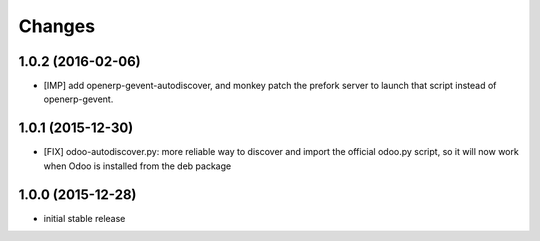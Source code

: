 Changes
~~~~~~~

1.0.2 (2016-02-06)
------------------
- [IMP] add openerp-gevent-autodiscover, and monkey patch the prefork server
  to launch that script instead of openerp-gevent.

1.0.1 (2015-12-30)
------------------
- [FIX] odoo-autodiscover.py: more reliable way to discover and import
  the official odoo.py script, so it will now work when Odoo is installed
  from the deb package

1.0.0 (2015-12-28)
------------------
- initial stable release
